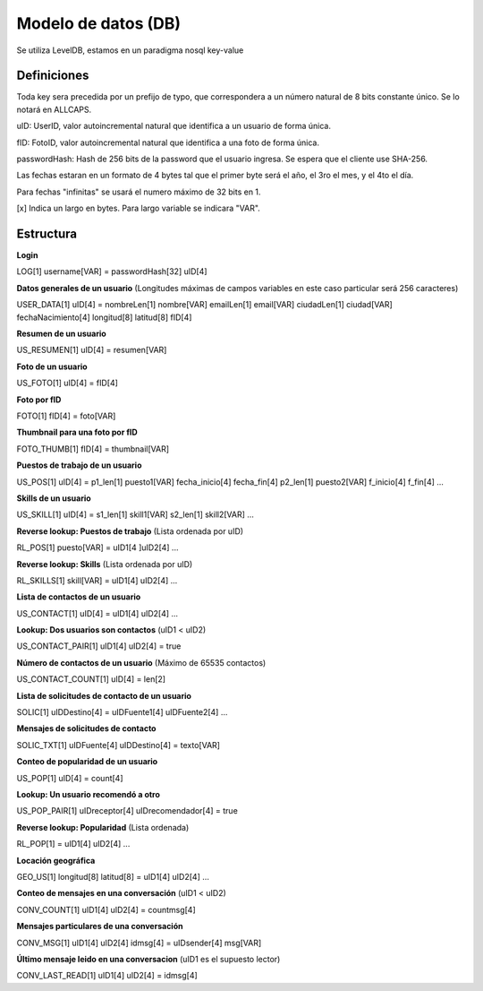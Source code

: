 Modelo de datos (DB)
==========================================

Se utiliza LevelDB, estamos en un paradigma nosql key-value

----------------
Definiciones
----------------

Toda key sera precedida por un prefijo de typo, que correspondera a un número natural de 8 bits constante único. Se lo notará en ALLCAPS.

uID: UserID, valor autoincremental natural que identifica a un usuario de forma única.

fID: FotoID, valor autoincremental natural que identifica a una foto de forma única.

passwordHash: Hash de 256 bits de la password que el usuario ingresa. Se espera que el cliente use SHA-256.

Las fechas estaran en un formato de 4 bytes tal que el primer byte será el año, el 3ro el mes, y el 4to el día.

Para fechas "infinitas" se usará el numero máximo de 32 bits en 1.

[x] Indica un largo en bytes. Para largo variable se indicara "VAR".

----------------
Estructura
----------------

**Login**

LOG[1] username[VAR] = passwordHash[32] uID[4]

**Datos generales de un usuario** (Longitudes máximas de campos variables en este caso particular será 256 caracteres)

USER_DATA[1] uID[4] = nombreLen[1] nombre[VAR] emailLen[1] email[VAR] ciudadLen[1] ciudad[VAR] fechaNacimiento[4] longitud[8] latitud[8] fID[4]

**Resumen de un usuario**

US_RESUMEN[1] uID[4] = resumen[VAR]

**Foto de un usuario**

US_FOTO[1] uID[4] = fID[4]

**Foto por fID**

FOTO[1] fID[4] = foto[VAR]

**Thumbnail para una foto por fID**

FOTO_THUMB[1] fID[4] = thumbnail[VAR]

**Puestos de trabajo de un usuario**

US_POS[1] uID[4] = p1_len[1] puesto1[VAR] fecha_inicio[4] fecha_fin[4] p2_len[1] puesto2[VAR] f_inicio[4] f_fin[4] ...

**Skills de un usuario**

US_SKILL[1] uID[4] = s1_len[1] skill1[VAR] s2_len[1] skill2[VAR] ...

**Reverse lookup: Puestos de trabajo** (Lista ordenada por uID)

RL_POS[1] puesto[VAR] = uID1[4 ]uID2[4] ...

**Reverse lookup: Skills** (Lista ordenada por uID)

RL_SKILLS[1] skill[VAR] = uID1[4] uID2[4] ...

**Lista de contactos de un usuario**

US_CONTACT[1] uID[4] = uID1[4] uID2[4] ...

**Lookup: Dos usuarios son contactos** (uID1 < uID2)

US_CONTACT_PAIR[1] uID1[4] uID2[4] = true

**Número de contactos de un usuario** (Máximo de 65535 contactos)

US_CONTACT_COUNT[1] uID[4] = len[2]

**Lista de solicitudes de contacto de un usuario**

SOLIC[1] uIDDestino[4] = uIDFuente1[4] uIDFuente2[4] ...

**Mensajes de solicitudes de contacto**

SOLIC_TXT[1] uIDFuente[4] uIDDestino[4] = texto[VAR]

**Conteo de popularidad de un usuario**

US_POP[1] uID[4] = count[4]

**Lookup: Un usuario recomendó a otro**

US_POP_PAIR[1] uIDreceptor[4] uIDrecomendador[4] = true

**Reverse lookup: Popularidad** (Lista ordenada)

RL_POP[1] = uID1[4] uID2[4] ...

**Locación geográfica**

GEO_US[1] longitud[8] latitud[8] = uID1[4] uID2[4] …

**Conteo de mensajes en una conversación** (uID1 < uID2)

CONV_COUNT[1] uID1[4] uID2[4] = countmsg[4]

**Mensajes particulares de una conversación**

CONV_MSG[1] uID1[4] uID2[4] idmsg[4] = uIDsender[4] msg[VAR]

**Último mensaje leido en una conversacion** (uID1 es el supuesto lector)

CONV_LAST_READ[1] uID1[4] uID2[4] = idmsg[4]
